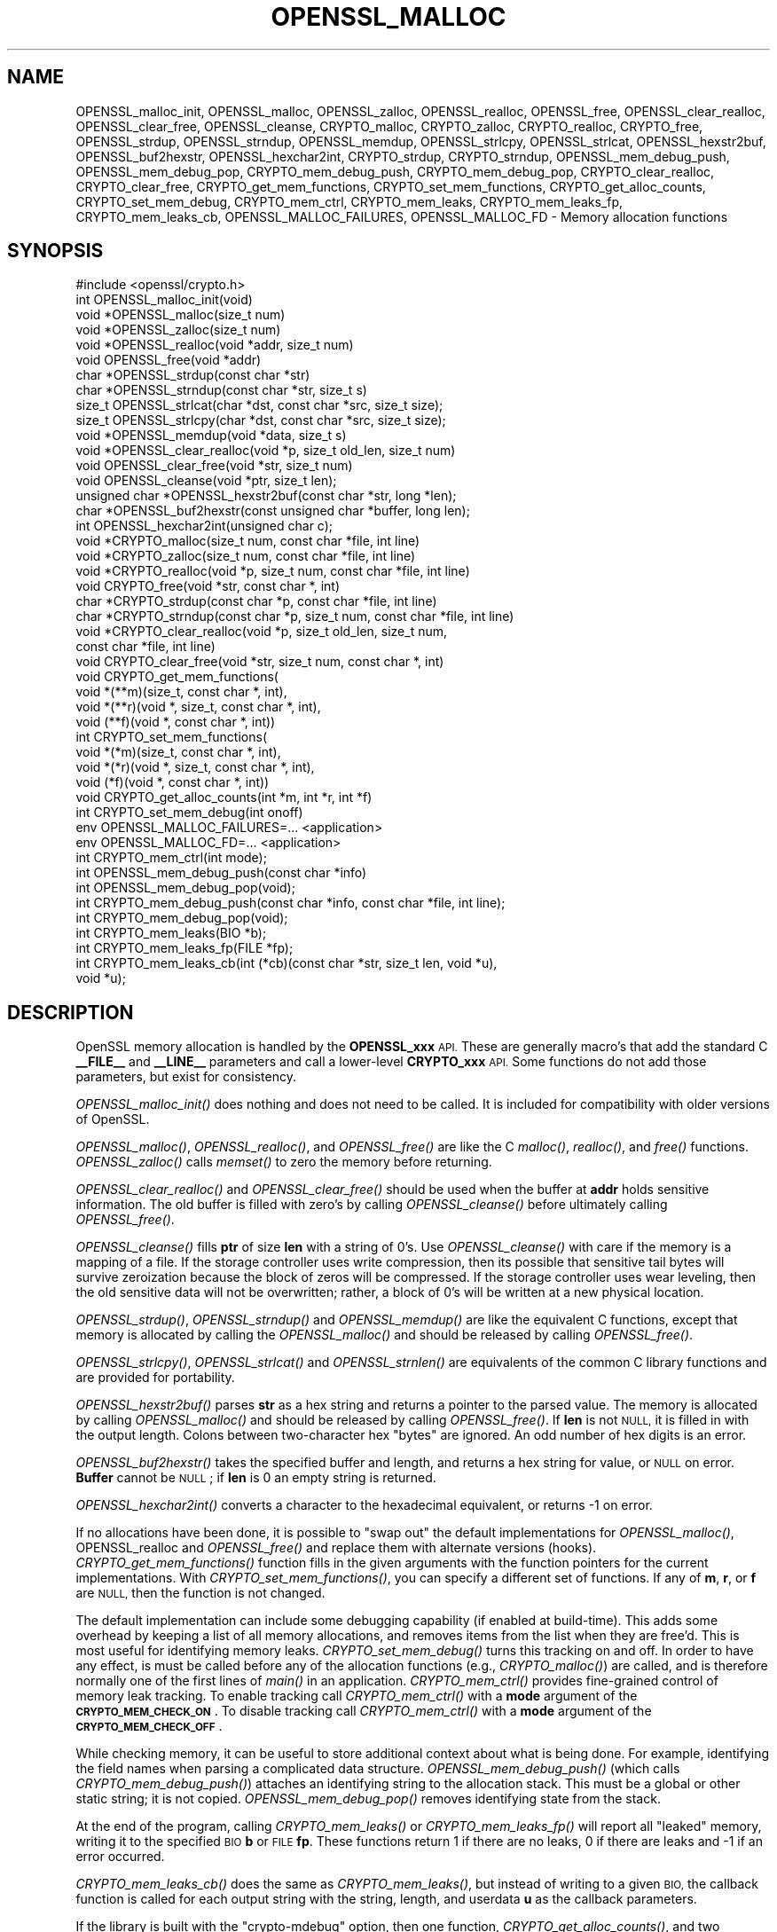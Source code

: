 .\" Automatically generated by Pod::Man 2.27 (Pod::Simple 3.28)
.\"
.\" Standard preamble:
.\" ========================================================================
.de Sp \" Vertical space (when we can't use .PP)
.if t .sp .5v
.if n .sp
..
.de Vb \" Begin verbatim text
.ft CW
.nf
.ne \\$1
..
.de Ve \" End verbatim text
.ft R
.fi
..
.\" Set up some character translations and predefined strings.  \*(-- will
.\" give an unbreakable dash, \*(PI will give pi, \*(L" will give a left
.\" double quote, and \*(R" will give a right double quote.  \*(C+ will
.\" give a nicer C++.  Capital omega is used to do unbreakable dashes and
.\" therefore won't be available.  \*(C` and \*(C' expand to `' in nroff,
.\" nothing in troff, for use with C<>.
.tr \(*W-
.ds C+ C\v'-.1v'\h'-1p'\s-2+\h'-1p'+\s0\v'.1v'\h'-1p'
.ie n \{\
.    ds -- \(*W-
.    ds PI pi
.    if (\n(.H=4u)&(1m=24u) .ds -- \(*W\h'-12u'\(*W\h'-12u'-\" diablo 10 pitch
.    if (\n(.H=4u)&(1m=20u) .ds -- \(*W\h'-12u'\(*W\h'-8u'-\"  diablo 12 pitch
.    ds L" ""
.    ds R" ""
.    ds C` ""
.    ds C' ""
'br\}
.el\{\
.    ds -- \|\(em\|
.    ds PI \(*p
.    ds L" ``
.    ds R" ''
.    ds C`
.    ds C'
'br\}
.\"
.\" Escape single quotes in literal strings from groff's Unicode transform.
.ie \n(.g .ds Aq \(aq
.el       .ds Aq '
.\"
.\" If the F register is turned on, we'll generate index entries on stderr for
.\" titles (.TH), headers (.SH), subsections (.SS), items (.Ip), and index
.\" entries marked with X<> in POD.  Of course, you'll have to process the
.\" output yourself in some meaningful fashion.
.\"
.\" Avoid warning from groff about undefined register 'F'.
.de IX
..
.nr rF 0
.if \n(.g .if rF .nr rF 1
.if (\n(rF:(\n(.g==0)) \{
.    if \nF \{
.        de IX
.        tm Index:\\$1\t\\n%\t"\\$2"
..
.        if !\nF==2 \{
.            nr % 0
.            nr F 2
.        \}
.    \}
.\}
.rr rF
.\"
.\" Accent mark definitions (@(#)ms.acc 1.5 88/02/08 SMI; from UCB 4.2).
.\" Fear.  Run.  Save yourself.  No user-serviceable parts.
.    \" fudge factors for nroff and troff
.if n \{\
.    ds #H 0
.    ds #V .8m
.    ds #F .3m
.    ds #[ \f1
.    ds #] \fP
.\}
.if t \{\
.    ds #H ((1u-(\\\\n(.fu%2u))*.13m)
.    ds #V .6m
.    ds #F 0
.    ds #[ \&
.    ds #] \&
.\}
.    \" simple accents for nroff and troff
.if n \{\
.    ds ' \&
.    ds ` \&
.    ds ^ \&
.    ds , \&
.    ds ~ ~
.    ds /
.\}
.if t \{\
.    ds ' \\k:\h'-(\\n(.wu*8/10-\*(#H)'\'\h"|\\n:u"
.    ds ` \\k:\h'-(\\n(.wu*8/10-\*(#H)'\`\h'|\\n:u'
.    ds ^ \\k:\h'-(\\n(.wu*10/11-\*(#H)'^\h'|\\n:u'
.    ds , \\k:\h'-(\\n(.wu*8/10)',\h'|\\n:u'
.    ds ~ \\k:\h'-(\\n(.wu-\*(#H-.1m)'~\h'|\\n:u'
.    ds / \\k:\h'-(\\n(.wu*8/10-\*(#H)'\z\(sl\h'|\\n:u'
.\}
.    \" troff and (daisy-wheel) nroff accents
.ds : \\k:\h'-(\\n(.wu*8/10-\*(#H+.1m+\*(#F)'\v'-\*(#V'\z.\h'.2m+\*(#F'.\h'|\\n:u'\v'\*(#V'
.ds 8 \h'\*(#H'\(*b\h'-\*(#H'
.ds o \\k:\h'-(\\n(.wu+\w'\(de'u-\*(#H)/2u'\v'-.3n'\*(#[\z\(de\v'.3n'\h'|\\n:u'\*(#]
.ds d- \h'\*(#H'\(pd\h'-\w'~'u'\v'-.25m'\f2\(hy\fP\v'.25m'\h'-\*(#H'
.ds D- D\\k:\h'-\w'D'u'\v'-.11m'\z\(hy\v'.11m'\h'|\\n:u'
.ds th \*(#[\v'.3m'\s+1I\s-1\v'-.3m'\h'-(\w'I'u*2/3)'\s-1o\s+1\*(#]
.ds Th \*(#[\s+2I\s-2\h'-\w'I'u*3/5'\v'-.3m'o\v'.3m'\*(#]
.ds ae a\h'-(\w'a'u*4/10)'e
.ds Ae A\h'-(\w'A'u*4/10)'E
.    \" corrections for vroff
.if v .ds ~ \\k:\h'-(\\n(.wu*9/10-\*(#H)'\s-2\u~\d\s+2\h'|\\n:u'
.if v .ds ^ \\k:\h'-(\\n(.wu*10/11-\*(#H)'\v'-.4m'^\v'.4m'\h'|\\n:u'
.    \" for low resolution devices (crt and lpr)
.if \n(.H>23 .if \n(.V>19 \
\{\
.    ds : e
.    ds 8 ss
.    ds o a
.    ds d- d\h'-1'\(ga
.    ds D- D\h'-1'\(hy
.    ds th \o'bp'
.    ds Th \o'LP'
.    ds ae ae
.    ds Ae AE
.\}
.rm #[ #] #H #V #F C
.\" ========================================================================
.\"
.IX Title "OPENSSL_MALLOC 3"
.TH OPENSSL_MALLOC 3 "2020-09-22" "1.1.1h" "OpenSSL"
.\" For nroff, turn off justification.  Always turn off hyphenation; it makes
.\" way too many mistakes in technical documents.
.if n .ad l
.nh
.SH "NAME"
OPENSSL_malloc_init, OPENSSL_malloc, OPENSSL_zalloc, OPENSSL_realloc, OPENSSL_free, OPENSSL_clear_realloc, OPENSSL_clear_free, OPENSSL_cleanse, CRYPTO_malloc, CRYPTO_zalloc, CRYPTO_realloc, CRYPTO_free, OPENSSL_strdup, OPENSSL_strndup, OPENSSL_memdup, OPENSSL_strlcpy, OPENSSL_strlcat, OPENSSL_hexstr2buf, OPENSSL_buf2hexstr, OPENSSL_hexchar2int, CRYPTO_strdup, CRYPTO_strndup, OPENSSL_mem_debug_push, OPENSSL_mem_debug_pop, CRYPTO_mem_debug_push, CRYPTO_mem_debug_pop, CRYPTO_clear_realloc, CRYPTO_clear_free, CRYPTO_get_mem_functions, CRYPTO_set_mem_functions, CRYPTO_get_alloc_counts, CRYPTO_set_mem_debug, CRYPTO_mem_ctrl, CRYPTO_mem_leaks, CRYPTO_mem_leaks_fp, CRYPTO_mem_leaks_cb, OPENSSL_MALLOC_FAILURES, OPENSSL_MALLOC_FD \&\- Memory allocation functions
.SH "SYNOPSIS"
.IX Header "SYNOPSIS"
.Vb 1
\& #include <openssl/crypto.h>
\&
\& int OPENSSL_malloc_init(void)
\&
\& void *OPENSSL_malloc(size_t num)
\& void *OPENSSL_zalloc(size_t num)
\& void *OPENSSL_realloc(void *addr, size_t num)
\& void OPENSSL_free(void *addr)
\& char *OPENSSL_strdup(const char *str)
\& char *OPENSSL_strndup(const char *str, size_t s)
\& size_t OPENSSL_strlcat(char *dst, const char *src, size_t size);
\& size_t OPENSSL_strlcpy(char *dst, const char *src, size_t size);
\& void *OPENSSL_memdup(void *data, size_t s)
\& void *OPENSSL_clear_realloc(void *p, size_t old_len, size_t num)
\& void OPENSSL_clear_free(void *str, size_t num)
\& void OPENSSL_cleanse(void *ptr, size_t len);
\&
\& unsigned char *OPENSSL_hexstr2buf(const char *str, long *len);
\& char *OPENSSL_buf2hexstr(const unsigned char *buffer, long len);
\& int OPENSSL_hexchar2int(unsigned char c);
\&
\& void *CRYPTO_malloc(size_t num, const char *file, int line)
\& void *CRYPTO_zalloc(size_t num, const char *file, int line)
\& void *CRYPTO_realloc(void *p, size_t num, const char *file, int line)
\& void CRYPTO_free(void *str, const char *, int)
\& char *CRYPTO_strdup(const char *p, const char *file, int line)
\& char *CRYPTO_strndup(const char *p, size_t num, const char *file, int line)
\& void *CRYPTO_clear_realloc(void *p, size_t old_len, size_t num,
\&                            const char *file, int line)
\& void CRYPTO_clear_free(void *str, size_t num, const char *, int)
\&
\& void CRYPTO_get_mem_functions(
\&         void *(**m)(size_t, const char *, int),
\&         void *(**r)(void *, size_t, const char *, int),
\&         void (**f)(void *, const char *, int))
\& int CRYPTO_set_mem_functions(
\&         void *(*m)(size_t, const char *, int),
\&         void *(*r)(void *, size_t, const char *, int),
\&         void (*f)(void *, const char *, int))
\&
\& void CRYPTO_get_alloc_counts(int *m, int *r, int *f)
\&
\& int CRYPTO_set_mem_debug(int onoff)
\&
\& env OPENSSL_MALLOC_FAILURES=... <application>
\& env OPENSSL_MALLOC_FD=... <application>
\&
\& int CRYPTO_mem_ctrl(int mode);
\&
\& int OPENSSL_mem_debug_push(const char *info)
\& int OPENSSL_mem_debug_pop(void);
\&
\& int CRYPTO_mem_debug_push(const char *info, const char *file, int line);
\& int CRYPTO_mem_debug_pop(void);
\&
\& int CRYPTO_mem_leaks(BIO *b);
\& int CRYPTO_mem_leaks_fp(FILE *fp);
\& int CRYPTO_mem_leaks_cb(int (*cb)(const char *str, size_t len, void *u),
\&                         void *u);
.Ve
.SH "DESCRIPTION"
.IX Header "DESCRIPTION"
OpenSSL memory allocation is handled by the \fBOPENSSL_xxx\fR \s-1API.\s0 These are
generally macro's that add the standard C \fB_\|_FILE_\|_\fR and \fB_\|_LINE_\|_\fR
parameters and call a lower-level \fBCRYPTO_xxx\fR \s-1API.\s0
Some functions do not add those parameters, but exist for consistency.
.PP
\&\fIOPENSSL_malloc_init()\fR does nothing and does not need to be called. It is
included for compatibility with older versions of OpenSSL.
.PP
\&\fIOPENSSL_malloc()\fR, \fIOPENSSL_realloc()\fR, and \fIOPENSSL_free()\fR are like the
C \fImalloc()\fR, \fIrealloc()\fR, and \fIfree()\fR functions.
\&\fIOPENSSL_zalloc()\fR calls \fImemset()\fR to zero the memory before returning.
.PP
\&\fIOPENSSL_clear_realloc()\fR and \fIOPENSSL_clear_free()\fR should be used
when the buffer at \fBaddr\fR holds sensitive information.
The old buffer is filled with zero's by calling \fIOPENSSL_cleanse()\fR
before ultimately calling \fIOPENSSL_free()\fR.
.PP
\&\fIOPENSSL_cleanse()\fR fills \fBptr\fR of size \fBlen\fR with a string of 0's.
Use \fIOPENSSL_cleanse()\fR with care if the memory is a mapping of a file.
If the storage controller uses write compression, then its possible
that sensitive tail bytes will survive zeroization because the block of
zeros will be compressed. If the storage controller uses wear leveling,
then the old sensitive data will not be overwritten; rather, a block of
0's will be written at a new physical location.
.PP
\&\fIOPENSSL_strdup()\fR, \fIOPENSSL_strndup()\fR and \fIOPENSSL_memdup()\fR are like the
equivalent C functions, except that memory is allocated by calling the
\&\fIOPENSSL_malloc()\fR and should be released by calling \fIOPENSSL_free()\fR.
.PP
\&\fIOPENSSL_strlcpy()\fR,
\&\fIOPENSSL_strlcat()\fR and \fIOPENSSL_strnlen()\fR are equivalents of the common C
library functions and are provided for portability.
.PP
\&\fIOPENSSL_hexstr2buf()\fR parses \fBstr\fR as a hex string and returns a
pointer to the parsed value. The memory is allocated by calling
\&\fIOPENSSL_malloc()\fR and should be released by calling \fIOPENSSL_free()\fR.
If \fBlen\fR is not \s-1NULL,\s0 it is filled in with the output length.
Colons between two-character hex \*(L"bytes\*(R" are ignored.
An odd number of hex digits is an error.
.PP
\&\fIOPENSSL_buf2hexstr()\fR takes the specified buffer and length, and returns
a hex string for value, or \s-1NULL\s0 on error.
\&\fBBuffer\fR cannot be \s-1NULL\s0; if \fBlen\fR is 0 an empty string is returned.
.PP
\&\fIOPENSSL_hexchar2int()\fR converts a character to the hexadecimal equivalent,
or returns \-1 on error.
.PP
If no allocations have been done, it is possible to \*(L"swap out\*(R" the default
implementations for \fIOPENSSL_malloc()\fR, OPENSSL_realloc and \fIOPENSSL_free()\fR
and replace them with alternate versions (hooks).
\&\fICRYPTO_get_mem_functions()\fR function fills in the given arguments with the
function pointers for the current implementations.
With \fICRYPTO_set_mem_functions()\fR, you can specify a different set of functions.
If any of \fBm\fR, \fBr\fR, or \fBf\fR are \s-1NULL,\s0 then the function is not changed.
.PP
The default implementation can include some debugging capability (if enabled
at build-time).
This adds some overhead by keeping a list of all memory allocations, and
removes items from the list when they are free'd.
This is most useful for identifying memory leaks.
\&\fICRYPTO_set_mem_debug()\fR turns this tracking on and off.  In order to have
any effect, is must be called before any of the allocation functions
(e.g., \fICRYPTO_malloc()\fR) are called, and is therefore normally one of the
first lines of \fImain()\fR in an application.
\&\fICRYPTO_mem_ctrl()\fR provides fine-grained control of memory leak tracking.
To enable tracking call \fICRYPTO_mem_ctrl()\fR with a \fBmode\fR argument of
the \fB\s-1CRYPTO_MEM_CHECK_ON\s0\fR.
To disable tracking call \fICRYPTO_mem_ctrl()\fR with a \fBmode\fR argument of
the \fB\s-1CRYPTO_MEM_CHECK_OFF\s0\fR.
.PP
While checking memory, it can be useful to store additional context
about what is being done.
For example, identifying the field names when parsing a complicated
data structure.
\&\fIOPENSSL_mem_debug_push()\fR (which calls \fICRYPTO_mem_debug_push()\fR)
attaches an identifying string to the allocation stack.
This must be a global or other static string; it is not copied.
\&\fIOPENSSL_mem_debug_pop()\fR removes identifying state from the stack.
.PP
At the end of the program, calling \fICRYPTO_mem_leaks()\fR or
\&\fICRYPTO_mem_leaks_fp()\fR will report all \*(L"leaked\*(R" memory, writing it
to the specified \s-1BIO \s0\fBb\fR or \s-1FILE \s0\fBfp\fR. These functions return 1 if
there are no leaks, 0 if there are leaks and \-1 if an error occurred.
.PP
\&\fICRYPTO_mem_leaks_cb()\fR does the same as \fICRYPTO_mem_leaks()\fR, but instead
of writing to a given \s-1BIO,\s0 the callback function is called for each
output string with the string, length, and userdata \fBu\fR as the callback
parameters.
.PP
If the library is built with the \f(CW\*(C`crypto\-mdebug\*(C'\fR option, then one
function, \fICRYPTO_get_alloc_counts()\fR, and two additional environment
variables, \fB\s-1OPENSSL_MALLOC_FAILURES\s0\fR and \fB\s-1OPENSSL_MALLOC_FD\s0\fR,
are available.
.PP
The function \fICRYPTO_get_alloc_counts()\fR fills in the number of times
each of \fICRYPTO_malloc()\fR, \fICRYPTO_realloc()\fR, and \fICRYPTO_free()\fR have been
called, into the values pointed to by \fBmcount\fR, \fBrcount\fR, and \fBfcount\fR,
respectively.  If a pointer is \s-1NULL,\s0 then the corresponding count is not stored.
.PP
The variable
\&\fB\s-1OPENSSL_MALLOC_FAILURES\s0\fR controls how often allocations should fail.
It is a set of fields separated by semicolons, which each field is a count
(defaulting to zero) and an optional atsign and percentage (defaulting
to 100).  If the count is zero, then it lasts forever.  For example,
\&\f(CW\*(C`100;@25\*(C'\fR or \f(CW\*(C`100@0;0@25\*(C'\fR means the first 100 allocations pass, then all
other allocations (until the program exits or crashes) have a 25% chance of
failing.
.PP
If the variable \fB\s-1OPENSSL_MALLOC_FD\s0\fR is parsed as a positive integer, then
it is taken as an open file descriptor, and a record of all allocations is
written to that descriptor.  If an allocation will fail, and the platform
supports it, then a backtrace will be written to the descriptor.  This can
be useful because a malloc may fail but not be checked, and problems will
only occur later.  The following example in classic shell syntax shows how
to use this (will not work on all platforms):
.PP
.Vb 5
\&  OPENSSL_MALLOC_FAILURES=\*(Aq200;@10\*(Aq
\&  export OPENSSL_MALLOC_FAILURES
\&  OPENSSL_MALLOC_FD=3
\&  export OPENSSL_MALLOC_FD
\&  ...app invocation... 3>/tmp/log$$
.Ve
.SH "RETURN VALUES"
.IX Header "RETURN VALUES"
\&\fIOPENSSL_malloc_init()\fR, \fIOPENSSL_free()\fR, \fIOPENSSL_clear_free()\fR
\&\fICRYPTO_free()\fR, \fICRYPTO_clear_free()\fR and \fICRYPTO_get_mem_functions()\fR
return no value.
.PP
\&\fICRYPTO_mem_leaks()\fR, \fICRYPTO_mem_leaks_fp()\fR and \fICRYPTO_mem_leaks_cb()\fR return 1 if
there are no leaks, 0 if there are leaks and \-1 if an error occurred.
.PP
\&\fIOPENSSL_malloc()\fR, \fIOPENSSL_zalloc()\fR, \fIOPENSSL_realloc()\fR,
\&\fIOPENSSL_clear_realloc()\fR,
\&\fICRYPTO_malloc()\fR, \fICRYPTO_zalloc()\fR, \fICRYPTO_realloc()\fR,
\&\fICRYPTO_clear_realloc()\fR,
\&\fIOPENSSL_buf2hexstr()\fR, \fIOPENSSL_hexstr2buf()\fR,
\&\fIOPENSSL_strdup()\fR, and \fIOPENSSL_strndup()\fR
return a pointer to allocated memory or \s-1NULL\s0 on error.
.PP
\&\fICRYPTO_set_mem_functions()\fR and \fICRYPTO_set_mem_debug()\fR
return 1 on success or 0 on failure (almost
always because allocations have already happened).
.PP
\&\fICRYPTO_mem_ctrl()\fR returns \-1 if an error occurred, otherwise the
previous value of the mode.
.PP
\&\fIOPENSSL_mem_debug_push()\fR and \fIOPENSSL_mem_debug_pop()\fR
return 1 on success or 0 on failure.
.SH "NOTES"
.IX Header "NOTES"
While it's permitted to swap out only a few and not all the functions
with \fICRYPTO_set_mem_functions()\fR, it's recommended to swap them all out
at once.  \fIThis applies specially if OpenSSL was built with the
configuration option\fR \f(CW\*(C`crypto\-mdebug\*(C'\fR \fIenabled.  In case, swapping out
only, say, the \fImalloc()\fI implementation is outright dangerous.\fR
.SH "COPYRIGHT"
.IX Header "COPYRIGHT"
Copyright 2016\-2020 The OpenSSL Project Authors. All Rights Reserved.
.PP
Licensed under the OpenSSL license (the \*(L"License\*(R").  You may not use
this file except in compliance with the License.  You can obtain a copy
in the file \s-1LICENSE\s0 in the source distribution or at
<https://www.openssl.org/source/license.html>.

